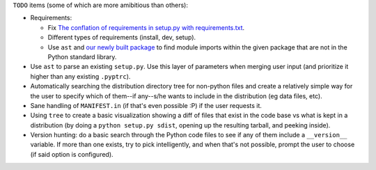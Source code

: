 ``TODO`` items (some of which are more amibitious than others):

* Requirements:

  * Fix `The conflation of requirements in setup.py with requirements.txt <https://caremad.io/2013/07/setup-vs-requirement/>`_.
  * Different types of requirements (install, dev, setup).
  * Use ``ast`` and `our newly built package <https://github.com/jackmaney/python-stdlib-list>`_ to find module imports within the given package that are not in the Python standard library.
  

* Use ``ast`` to parse an existing ``setup.py``. Use this layer of parameters when merging user input (and prioritize it higher than any existing ``.pyptrc``).

* Automatically searching the distribution directory tree for non-python files and create a relatively simple way for the user to specify which of them--if any--s/he wants to include in the distribution (eg data files, etc).

* Sane handling of ``MANIFEST.in`` (if that's even possible :P) if the user requests it.

* Using ``tree`` to create a basic visualization showing a diff of files that exist in the code base vs what is kept in a distribution (by doing a ``python setup.py sdist``, opening up the resulting tarball, and peeking inside).

*  Version hunting: do a basic search through the Python code files to see if any of them include a ``__version__`` variable. If more than one exists, try to pick intelligently, and when that's not possible, prompt the user to choose (if said option is configured).
